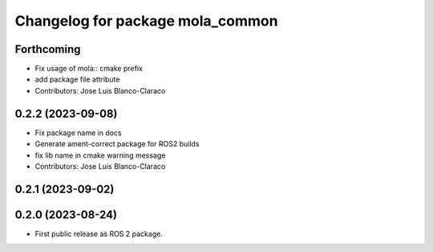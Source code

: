 ^^^^^^^^^^^^^^^^^^^^^^^^^^^^^^^^^
Changelog for package mola_common
^^^^^^^^^^^^^^^^^^^^^^^^^^^^^^^^^

Forthcoming
-----------
* Fix usage of mola:: cmake prefix
* add package file attribute
* Contributors: Jose Luis Blanco-Claraco

0.2.2 (2023-09-08)
------------------
* Fix package name in docs
* Generate ament-correct package for ROS2 builds
* fix lib name in cmake warning message
* Contributors: Jose Luis Blanco-Claraco

0.2.1 (2023-09-02)
------------------

0.2.0 (2023-08-24)
------------------
* First public release as ROS 2 package.
